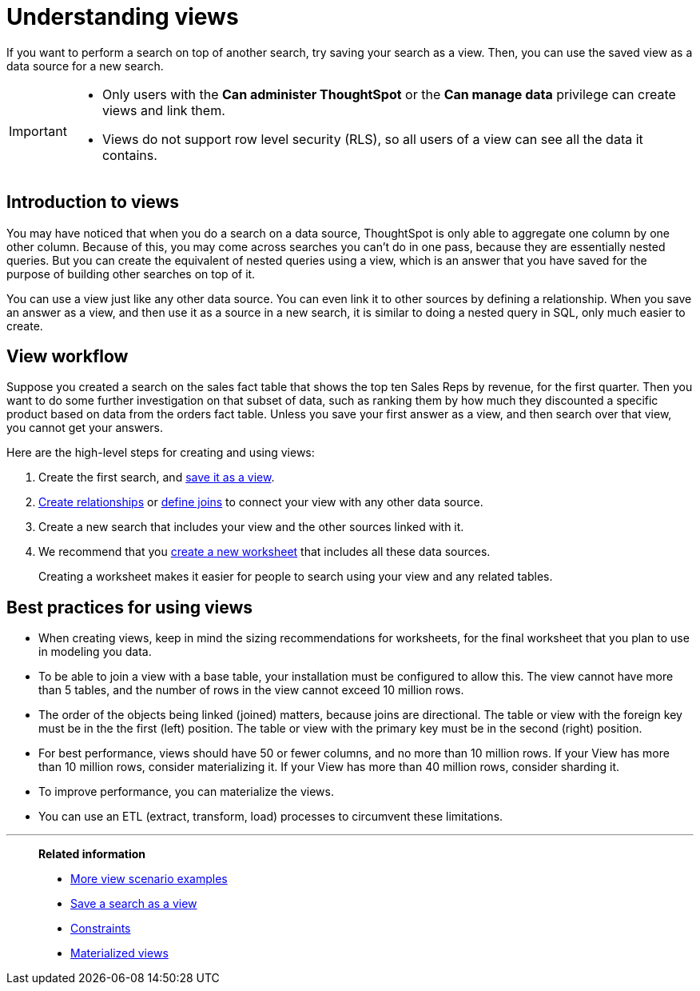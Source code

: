 = Understanding views
:last_updated: 01/20/2021
:linkattrs:
:experimental:

If you want to perform a search on top of another search, try saving your search as a view. Then, you can use the saved view as a data source for a new search.

[IMPORTANT]
====
* Only users with the *Can administer ThoughtSpot* or the *Can manage data* privilege can create views and link them.
* Views do not support row level security (RLS), so all users of a view can see all the data it contains.
====

== Introduction to views

You may have noticed that when you do a search on a data source, ThoughtSpot is only able to aggregate one column by one other column.
Because of this, you may come across searches you can't do in one pass, because they are essentially nested queries.
But you can create the equivalent of nested queries using a view, which is an answer that you have saved for the purpose of building other searches on top of it.

You can use a view just like any other data source.
You can even link it to other sources by defining a relationship.
When you save an answer as a view, and then use it as a source in a new search, it is similar to doing a nested query in SQL, only much easier to create.

== View workflow

Suppose you created a search on the sales fact table that shows the top ten Sales Reps by revenue, for the first quarter.
Then you want to do some further investigation on that subset of data, such as ranking them by how much they discounted a specific product based on data from the orders fact table.
Unless you save your first answer as a view, and then search over that view, you cannot get your answers.

Here are the high-level steps for creating and using views:

. Create the first search, and xref:searches-views.adoc[save it as a view].
. xref:relationship-create.adoc[Create relationships] or xref:constraints.adoc[define joins] to connect your view with any other data source.
. Create a new search that includes your view and the other sources linked with it.
. We recommend that you xref:worksheets.adoc[create a new worksheet] that includes all these data sources.
+
Creating a worksheet makes it easier for people to search using your view and any related tables.

== Best practices for using views

* When creating views, keep in mind the sizing recommendations for worksheets, for the final worksheet that you plan to use in modeling you data.
* To be able to join a view with a base table, your installation must be configured to allow this.
The view cannot have more than 5 tables, and the number of rows in the view cannot exceed 10 million rows.
* The order of the objects being linked (joined) matters, because joins are directional.
The table or view with the foreign key must be in the the first (left) position.
The table or view with the primary key must be in the second (right) position.
* For best performance, views should have 50 or fewer columns, and no more than 10 million rows.
If your View has more than 10 million rows, consider materializing it.
If your View has more than 40 million rows, consider sharding it.
* To improve performance, you can materialize the views.
* You can use an ETL (extract, transform, load) processes to circumvent these limitations.

'''
> **Related information**
>
> * xref:views-examples.adoc[More view scenario examples]
> * xref:searches-views.adoc[Save a search as a view]
> * xref:constraints.adoc[Constraints]
> * xref:views-materialized.adoc[Materialized views]
